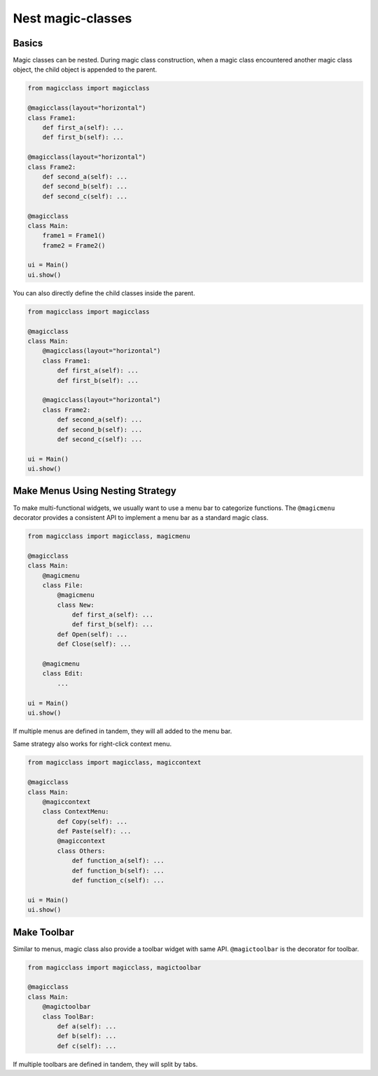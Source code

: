 ==================
Nest magic-classes
==================

Basics
------

Magic classes can be nested. During magic class construction, when a magic class encountered another
magic class object, the child object is appended to the parent.

.. code-block:: python

    from magicclass import magicclass

    @magicclass(layout="horizontal")
    class Frame1:
        def first_a(self): ...
        def first_b(self): ...
    
    @magicclass(layout="horizontal")
    class Frame2:
        def second_a(self): ...
        def second_b(self): ...
        def second_c(self): ...

    @magicclass
    class Main:
        frame1 = Frame1()
        frame2 = Frame2()
    
    ui = Main()
    ui.show()
        

You can also directly define the child classes inside the parent.

.. code-block:: python

    from magicclass import magicclass
    
    @magicclass
    class Main:
        @magicclass(layout="horizontal")
        class Frame1:
            def first_a(self): ...
            def first_b(self): ...
        
        @magicclass(layout="horizontal")
        class Frame2:
            def second_a(self): ...
            def second_b(self): ...
            def second_c(self): ...
    
    ui = Main()
    ui.show()

.. image:: images/fig_2-1.png


Make Menus Using Nesting Strategy
---------------------------------

To make multi-functional widgets, we usually want to use a menu bar to categorize functions.
The ``@magicmenu`` decorator provides a consistent API to implement a menu bar as a standard magic class.

.. code-block:: python

    from magicclass import magicclass, magicmenu
    
    @magicclass
    class Main:
        @magicmenu
        class File:
            @magicmenu
            class New:
                def first_a(self): ...
                def first_b(self): ...
            def Open(self): ...
            def Close(self): ...
        
        @magicmenu
        class Edit:
            ...
    
    ui = Main()
    ui.show()

.. image:: images/fig_2-2.png

If multiple menus are defined in tandem, they will all added to the menu bar.

Same strategy also works for right-click context menu.

.. code-block:: python

    from magicclass import magicclass, magiccontext
    
    @magicclass
    class Main:
        @magiccontext
        class ContextMenu:
            def Copy(self): ...
            def Paste(self): ...
            @magiccontext
            class Others:
                def function_a(self): ...
                def function_b(self): ...
                def function_c(self): ...
    
    ui = Main()
    ui.show()

.. image:: images/fig_2-3.png


Make Toolbar
------------

Similar to menus, magic class also provide a toolbar widget with same API. ``@magictoolbar`` is the
decorator for toolbar.

.. code-block:: python

    from magicclass import magicclass, magictoolbar

    @magicclass
    class Main:
        @magictoolbar
        class ToolBar:
            def a(self): ...
            def b(self): ...
            def c(self): ...

.. image:: images/fig_2-4.png

If multiple toolbars are defined in tandem, they will split by tabs.

